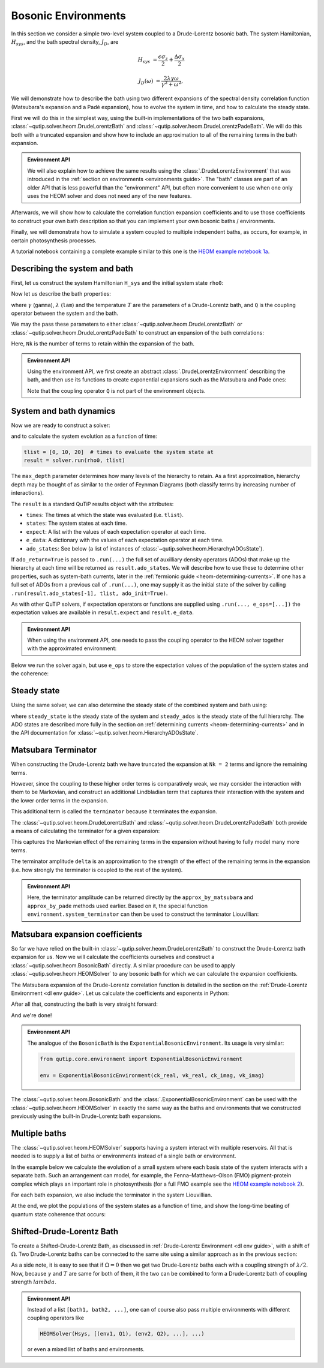 ####################
Bosonic Environments
####################

In this section we consider a simple two-level system coupled to a
Drude-Lorentz bosonic bath. The system Hamiltonian, :math:`H_{sys}`, and the bath
spectral density, :math:`J_D`, are

.. math::

    H_{sys} &= \frac{\epsilon \sigma_z}{2} + \frac{\Delta \sigma_x}{2}

    J_D(\omega) &= \frac{2\lambda \gamma \omega}{\gamma^2 + \omega^2},

We will demonstrate how to describe the bath using two different expansions
of the spectral density correlation function (Matsubara's expansion and
a Padé expansion), how to evolve the system in time, and how to calculate
the steady state.

First we will do this in the simplest way, using the built-in implementations of
the two bath expansions, :class:`~qutip.solver.heom.DrudeLorentzBath` and
:class:`~qutip.solver.heom.DrudeLorentzPadeBath`. We will do this both with a
truncated expansion and show how to include an approximation to all of the
remaining terms in the bath expansion.

.. admonition:: Environment API

    We will also explain how to achieve the same results using the :class:`.DrudeLorentzEnvironment`
    that was introduced in the :ref:`section on environments <environments guide>`.
    The "bath" classes are part of an older API that is less powerful than the "environment" API,
    but often more convenient to use when one only uses the HEOM solver and does not need any of the new features.

Afterwards, we will show how to calculate the correlation function expansion coefficients and to
use those coefficients to construct your own bath description so that you can
implement your own bosonic baths / environments.

Finally, we will demonstrate how to simulate a system coupled to multiple
independent baths, as occurs, for example, in certain photosynthesis processes.

A tutorial notebook containing a complete example similar to this one is the
`HEOM example notebook 1a <https://nbviewer.org/urls/qutip.org/qutip-tutorials/tutorials-v5/heom/heom-1a-spin-bath-model-basic.ipynb>`_.


Describing the system and bath
------------------------------

First, let us construct the system Hamiltonian ``H_sys`` and the initial system state ``rho0``:

.. plot::
    :context: reset
    :nofigs:

    from qutip import basis, sigmax, sigmaz

    # The system Hamiltonian:
    eps = 0.5  # energy of the 2-level system
    Del = 1.0  # tunnelling term
    H_sys = 0.5 * eps * sigmaz() + 0.5 * Del * sigmax()

    # Initial state of the system:
    rho0 = basis(2,0) * basis(2,0).dag()

Now let us describe the bath properties:

.. plot::
    :context:
    :nofigs:

    # Bath properties:
    gamma = 0.5  # cut off frequency
    lam = 0.1  # coupling strength
    T = 0.5  # temperature

    # System-bath coupling operator:
    Q = sigmaz()

where :math:`\gamma` (``gamma``), :math:`\lambda` (``lam``) and the temperature :math:`T` are
the parameters of a Drude-Lorentz bath, and ``Q`` is the coupling operator between the system and the bath.

We may the pass these parameters to either
:class:`~qutip.solver.heom.DrudeLorentzBath` or
:class:`~qutip.solver.heom.DrudeLorentzPadeBath` to construct an expansion of
the bath correlations:

.. plot::
    :context:
    :nofigs:

    from qutip.solver.heom import DrudeLorentzBath
    from qutip.solver.heom import DrudeLorentzPadeBath

    # Number of expansion terms to retain:
    Nk = 2

    # Matsubara expansion:
    bath = DrudeLorentzBath(Q, lam, gamma, T, Nk)

    # Padé expansion:
    bath = DrudeLorentzPadeBath(Q, lam, gamma, T, Nk)

Here, ``Nk`` is the number of terms to retain within the expansion of the bath.

.. admonition:: Environment API

    Using the environment API, we first create an abstract :class:`.DrudeLorentzEnvironment` describing the bath,
    and then use its functions to create exponential expansions such as the Matsubara and Pade ones:

    .. plot::
        :context:
        :nofigs:

        from qutip.core.environment import DrudeLorentzEnvironment

        env = DrudeLorentzEnvironment(T, lam, gamma)

        # Matsubara expansion:
        approx = env.approx_by_matsubara(Nk)

        # Padé expansion:
        approx = env.approx_by_pade(Nk)

    Note that the coupling operator ``Q`` is not part of the environment objects.


.. _heom-bosonic-system-and-bath-dynamics:

System and bath dynamics
------------------------

Now we are ready to construct a solver:

.. plot::
    :context:
    :nofigs:

    from qutip.solver.heom import HEOMSolver

    max_depth = 5  # maximum hierarchy depth to retain
    options = {"nsteps": 15_000}

    solver = HEOMSolver(H_sys, bath, max_depth=max_depth, options=options)

and to calculate the system evolution as a function of time:

.. code-block:: python

    tlist = [0, 10, 20]  # times to evaluate the system state at
    result = solver.run(rho0, tlist)

The ``max_depth`` parameter determines how many levels of the hierarchy to
retain. As a first approximation, hierarchy depth may be thought of as similar
to the order of Feynman Diagrams (both classify terms by increasing number
of interactions).

The ``result`` is a standard QuTiP results object with the attributes:

- ``times``: The times at which the state was evaluated (i.e. ``tlist``).
- ``states``: The system states at each time.
- ``expect``: A list with the values of each expectation operator at each time.
- ``e_data``: A dictionary with the values of each expectation operator at each time.
- ``ado_states``: See below (a list of instances of :class:`~qutip.solver.heom.HierarchyADOsState`).

If ``ado_return=True`` is passed to ``.run(...)`` the full set of auxilliary
density operators (ADOs) that make up the hierarchy at each time will be
returned as ``result.ado_states``. We will describe how to use these to determine
other properties, such as system-bath currents, later in the :ref:`fermionic guide <heom-determining-currents>`.
If one has a full set of ADOs from a previous call of ``.run(...)``, one may
supply it as the initial state of the solver by calling
``.run(result.ado_states[-1], tlist, ado_init=True)``.

As with other QuTiP solvers, if expectation operators or functions are supplied
using ``.run(..., e_ops=[...])`` the expectation values are available in
``result.expect`` and ``result.e_data``.

.. admonition:: Environment API

    When using the environment API, one needs to pass the coupling operator
    to the HEOM solver together with the approximated environment:

    .. plot::
        :context:
        :nofigs:

        solver = HEOMSolver(H_sys, (approx, Q), max_depth=max_depth, options=options)


Below we run the solver again, but use ``e_ops`` to store the expectation
values of the population of the system states and the coherence:

.. plot::
    :context:

    # Define the operators that measure the populations of the two
    # system states:
    P11p = basis(2,0) * basis(2,0).dag()
    P22p = basis(2,1) * basis(2,1).dag()

    # Define the operator that measures the 0, 1 element of density matrix
    # (corresonding to coherence):
    P12p = basis(2,0) * basis(2,1).dag()

    # Run the solver:
    tlist = np.linspace(0, 20, 101)
    result = solver.run(rho0, tlist, e_ops={"11": P11p, "22": P22p, "12": P12p})

    # Plot the results:
    fig, axes = plt.subplots(1, 1, sharex=True, figsize=(6, 6))
    axes.plot(result.times, np.real(result.e_data["11"]), 'b', linewidth=2, label="P11")
    axes.plot(result.times, np.real(result.e_data["12"]), 'r', linewidth=2, label="P12")
    axes.set_xlabel(r't', fontsize=16)
    axes.legend(loc=0, fontsize=16)


Steady state
------------

Using the same solver, we can also determine the steady state of the
combined system and bath using:

.. plot::
    :context:
    :nofigs:

    steady_state, steady_ados = solver.steady_state()

where ``steady_state`` is the steady state of the system and ``steady_ados``
is the steady state of the full hierarchy. The ADO states are
described more fully in the section on :ref:`determining currents <heom-determining-currents>`
and in the API documentation for :class:`~qutip.solver.heom.HierarchyADOsState`.


Matsubara Terminator
--------------------

When constructing the Drude-Lorentz bath we have truncated the expansion at
``Nk = 2`` terms and ignore the remaining terms.

However, since the coupling to these higher order terms is comparatively weak,
we may consider the interaction with them to be Markovian, and construct an
additional Lindbladian term that captures their interaction with the system and
the lower order terms in the expansion.

This additional term is called the ``terminator`` because it terminates the
expansion.

The :class:`~qutip.solver.heom.DrudeLorentzBath` and
:class:`~qutip.solver.heom.DrudeLorentzPadeBath` both provide a means of
calculating the terminator for a given expansion:

.. plot::
    :context:
    :nofigs:

    # Matsubara expansion:
    bath = DrudeLorentzBath(Q, lam, gamma, T, Nk)

    # Padé expansion:
    bath = DrudeLorentzPadeBath(Q, lam, gamma, T, Nk)

    # Add terminator to the system Liouvillian:
    delta, terminator = bath.terminator()
    HL = liouvillian(H_sys) + terminator

    # Construct solver:
    solver = HEOMSolver(HL, bath, max_depth=max_depth, options=options)

This captures the Markovian effect of the remaining terms in the expansion
without having to fully model many more terms.

The terminator amplitude ``delta`` is an approximation to the strength of the effect of
the remaining terms in the expansion (i.e. how strongly the terminator is
coupled to the rest of the system).

.. admonition:: Environment API

    Here, the terminator amplitude can be returned directly by the ``approx_by_matsubara`` and ``approx_by_pade`` methods used earlier.
    Based on it, the special function ``environment.system_terminator`` can then be used to construct the terminator Liouvillian:

    .. plot::
        :context:
        :nofigs:

        from qutip.core.environment import system_terminator

        # Matsubara expansion:
        approx, delta = env.approx_by_matsubara(Nk, compute_delta=True)

        # Padé expansion:
        approx, delta = env.approx_by_pade(Nk, compute_delta=True)

        # Add terminator to the system Liouvillian:
        terminator = system_terminator(Q, delta)
        HL = liouvillian(H_sys) + terminator

        # Construct solver
        solver = HEOMSolver(HL, (approx, Q), max_depth=max_depth, options=options)


Matsubara expansion coefficients
--------------------------------

So far we have relied on the built-in
:class:`~qutip.solver.heom.DrudeLorentzBath` to construct the Drude-Lorentz
bath expansion for us. Now we will calculate the coefficients ourselves and
construct a :class:`~qutip.solver.heom.BosonicBath` directly. A similar
procedure can be used to apply :class:`~qutip.solver.heom.HEOMSolver` to any
bosonic bath for which we can calculate the expansion coefficients.

The Matsubara expansion of the Drude-Lorentz correlation function is detailed in
the section on the :ref:`Drude-Lorentz Environment <dl env guide>`.
Let us calculate the coefficients and exponents in Python:

.. plot::
    :context:
    :nofigs:

    # Convenience functions and parameters:

    def cot(x):
        return 1. / np.tan(x)

    beta = 1. / T

    # Number of expansion terms to calculate:
    Nk = 2

    # C_real expansion terms:
    ck_real = [lam * gamma / np.tan(gamma / (2 * T))]
    ck_real.extend([
        (8 * lam * gamma * T * np.pi * k * T /
            ((2 * np.pi * k * T)**2 - gamma**2))
        for k in range(1, Nk + 1)
    ])
    vk_real = [gamma]
    vk_real.extend([2 * np.pi * k * T for k in range(1, Nk + 1)])

    # C_imag expansion terms (this is the full expansion):
    ck_imag = [lam * gamma * (-1.0)]
    vk_imag = [gamma]

After all that, constructing the bath is very straight forward:

.. plot::
    :context:
    :nofigs:

    from qutip.solver.heom import BosonicBath

    bath = BosonicBath(Q, ck_real, vk_real, ck_imag, vk_imag)

And we're done!

.. admonition:: Environment API

    The analogue of the ``BosonicBath`` is the ``ExponentialBosonicEnvironment``.
    Its usage is very similar:

    .. code-block:: python

        from qutip.core.environment import ExponentialBosonicEnvironment

        env = ExponentialBosonicEnvironment(ck_real, vk_real, ck_imag, vk_imag)

The :class:`~qutip.solver.heom.BosonicBath` and the :class:`.ExponentialBosonicEnvironment` can be used with the
:class:`~qutip.solver.heom.HEOMSolver` in exactly the same way as the baths and environments that
we constructed previously using the built-in Drude-Lorentz bath expansions.


Multiple baths
--------------

The :class:`~qutip.solver.heom.HEOMSolver` supports having a system interact
with multiple reservoirs. All that is needed is to supply a list of baths or environments
instead of a single bath or environment.

In the example below we calculate the evolution of a small system where
each basis state of the system interacts with a separate bath. Such
an arrangement can model, for example, the Fenna–Matthews–Olson (FMO)
pigment-protein complex which plays an important role in photosynthesis
(for a full FMO example see the
`HEOM example notebook 2 <https://nbviewer.org/urls/qutip.org/qutip-tutorials/tutorials-v5/heom/heom-2-fmo-example.ipynb>`_).

For each bath expansion, we also include the terminator in the system
Liouvillian.

At the end, we plot the populations of the system states as a function of
time, and show the long-time beating of quantum state coherence that
occurs:

.. plot::
    :context: close-figs

    # The size of the system:
    N_sys = 3

    def proj(i, j):
        """ A helper function for creating an interaction operator. """
        return basis(N_sys, i) * basis(N_sys, j).dag()

    # Construct one bath for each system state:
    baths = []
    for i in range(N_sys):
        Q = proj(i, i)
        baths.append(DrudeLorentzBath(Q, lam, gamma, T, Nk))

    # Construct the system Liouvillian from the system Hamiltonian and
    # bath expansion terminators:
    H_sys = sum((i + 0.5) * eps * proj(i, i) for i in range(N_sys))
    H_sys += sum(
      (i + j + 0.5) * Del * proj(i, j)
      for i in range(N_sys) for j in range(N_sys)
      if i != j
    )
    HL = liouvillian(H_sys) + sum(bath.terminator()[1] for bath in baths)

    # Construct the solver (pass a list of baths):
    solver = HEOMSolver(HL, baths, max_depth=max_depth, options=options)

    # Run the solver:
    rho0 = basis(N_sys, 0) * basis(N_sys, 0).dag()
    tlist = np.linspace(0, 5, 200)
    e_ops = {
        f"P{i}": proj(i, i)
        for i in range(N_sys)
    }
    result = solver.run(rho0, tlist, e_ops=e_ops)

    # Plot populations:
    fig, axes = plt.subplots(1, 1, sharex=True, figsize=(8,8))
    for label, values in result.e_data.items():
        axes.plot(result.times, np.real(values), label=label)
    axes.set_xlabel(r't', fontsize=16)
    axes.set_ylabel(r"Population", fontsize=16)
    axes.legend(loc=0, fontsize=16)

Shifted-Drude-Lorentz Bath
--------------------------

To create a Shifted-Drude-Lorentz Bath, as discussed in :ref:`Drude-Lorentz Environment <dl env guide>`,
with a shift of :math:`\Omega`.
Two Drude-Lorentz baths can be connected to the same site using a similar approach as in the previous section:

.. plot::
    :context:
    :nofigs:

    baths = []
    for i in range(N_sys):
        Q = proj(i, i)
        # Two baths are added with same coupling-operator
        baths.append(DrudeLorentzBath(Q, lam/2, gamma + 1j * Omega, T, Nk))
        baths.append(DrudeLorentzBath(Q, lam/2, gamma - 1j * Omega, T, Nk))

As a side note, it is easy to see that if :math:`\Omega=0` then we get two
Drude-Lorentz baths each with a coupling strength of :math:`\lambda/2`.
Now, because :math:`\gamma` and :math:`T` are same for both of them, it the
two can be combined to form a Drude-Lorentz bath of coupling strength :math:`lambda`.

.. admonition:: Environment API

    Instead of a list ``[bath1, bath2, ...]``, one can of course also pass multiple
    environments with different coupling operators like

    .. code-block:: python

        HEOMSolver(Hsys, [(env1, Q1), (env2, Q2), ...], ...)

    or even a mixed list of baths and environments.


.. plot::
    :context: reset
    :include-source: false
    :nofigs:

    # reset the context at the end
